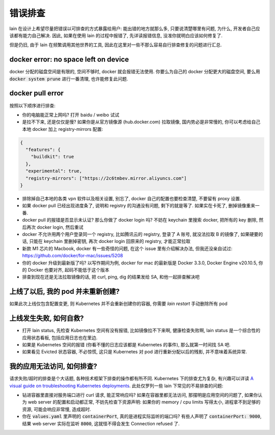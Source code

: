 错误排查
========

lain 在设计上希望尽量把错误以可排查的方式暴露给用户: 能出错的地方就那么多, 只要说清楚哪里有问题, 为什么, 开发者自己应该都有能力自己解决. 因此, 如果在使用 lain 的过程中报错了, 先详读报错信息, 没准你就明白应该如何修复了.

但是仍旧, 由于 lain 在频繁调用其他世界的工具, 因此在这里对一些不那么容易自行排查修复的问题进行汇总.

docker error: no space left on device
-------------------------------------------

docker 分配的磁盘空间是有限的, 空间不够时, docker 就会报错无法使用. 你要么为自己的 docker 分配更大的磁盘空间, 要么用 :code:`docker system prune` 进行一番清理, 也许能修复此问题.

docker pull error
-----------------

按照以下顺序进行排查:

* 你的电脑能正常上网吗? 打开 baidu / weibo 试试
* 是拉不下来, 还是仅仅是慢? 如果你是从官方镜像源 (hub.docker.com) 拉取镜像, 国内势必是非常慢的, 你可以考虑给自己本地 docker 加上 registry-mirrors 配置:

.. code-block:: json

    {
      "features": {
        "buildkit": true
      },
      "experimental": true,
      "registry-mirrors": ["https://2c6tmbev.mirror.aliyuncs.com"]
    }

* 排除掉自己本地的各类 vpn 软件以及相关设置, 别忘了, docker 自己的配置也要检查清楚, 不要留有 proxy 设置.
* 如果 docker pull 已经出现进度条了, 说明和 registry 的沟通没有问题, 剩下的就是等了. 如果实在卡死了, 删掉镜像重来一番.
* docker pull 的报错是否显示未认证? 那么你做了 docker login 吗? 不妨在 keychain 里搜索 docker, 把所有的 key 删除, 然后再次 docker login, 然后重试
* docker 不允许用两个用户登录同一个 registry, 比如腾讯云的 registry, 登录了 A 账号, 就没法拉取 B 的镜像了, 如果硬要的话, 只能在 keychain 里删掉密钥, 再次 docker login 回原来的 registry, 才能正常拉取
* 新款 M1 芯片的 Macbook, docker 有一些奇怪的问题, 在这个 issue 里有介绍解决办法, 但我还没亲自试过: https://github.com/docker/for-mac/issues/5208
* 你的 docker 升级到最新版了吗? 以写作期间为例, docker for mac 的最新版是 Docker 3.3.0, Docker Engine v20.10.5, 你的 Docker 也要对齐, 起码不能低于这个版本
* 排查到现在还是无法拉取镜像的话, 把 curl, ping, dig 的结果发给 SA, 和他一起排查解决吧

上线了以后, 我的 pod 并未重新创建?
----------------------------------

如果此次上线仅包含配置变更, 则 Kubernetes 并不会重新创建你的容器, 你需要 `lain restart` 手动删除所有 pod

上线发生失败, 如何自救?
-----------------------

* 打开 lain status, 先检查 Kubernetes 空间有没有报错, 比如镜像拉不下来啊, 健康检查失败啊, lain status 是一个综合性的应用状态看板, 包括应用日志也在里边.
* 如果是 Kubernetes 空间的报错 (你看不懂的日志应该都是 Kubernetes 的事件), 那么就第一时间找 SA 吧.
* 如果看见 Evicted 状态容器, 不必惊慌, 这只是 Kubernetes 对 pod 进行重新分配以后的残影, 并不意味着系统异常.

我的应用无法访问, 如何排查?
---------------------------

请求失败/超时的排查是个大话题, 各种技术框架下排查的操作都有所不同. Kubernetes 下的排查尤为复杂, 有兴趣可以详读 `A visual guide on troubleshooting Kubernetes deployments <https://learnk8s.io/troubleshooting-deployments>`_. 此处仅罗列一些 lain 下常见的不易排查的问题:

* 钻进容器里直接对服务端口进行 curl 请求, 能正常响应吗? 如果在容器里都无法访问, 那摆明是应用空间的问题了, 如果你认为 web server 的配置和启动都正常, 不妨先检查下资源声明: 如果你的 memory / cpu limits 写得太小, 进程拿不到足够的资源, 可能会响应非常慢, 造成超时.
* 你在 :code:`values.yaml` 里声明的 :code:`containerPort`, 真的是进程实际监听的端口吗? 有些人声明了 :code:`containerPort: 9000`, 结果 web server 实际在监听 :code:`8000`, 这就怪不得会发生 Connection refused 了.
